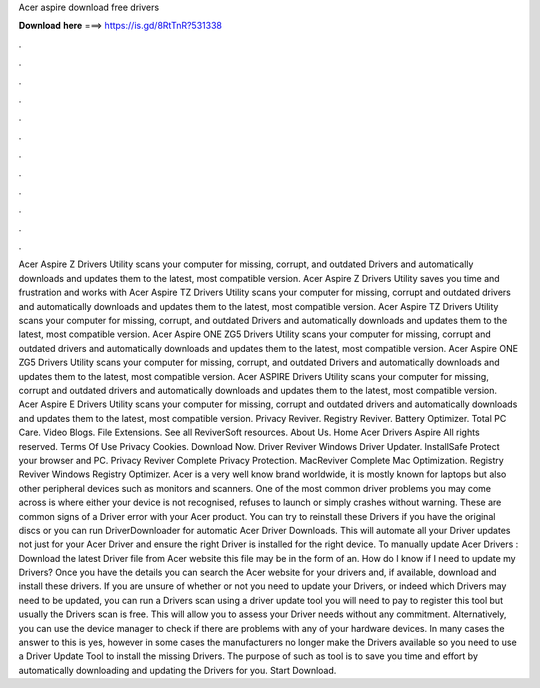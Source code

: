 Acer aspire download free drivers

𝐃𝐨𝐰𝐧𝐥𝐨𝐚𝐝 𝐡𝐞𝐫𝐞 ===> https://is.gd/8RtTnR?531338

.

.

.

.

.

.

.

.

.

.

.

.

Acer Aspire Z Drivers Utility scans your computer for missing, corrupt, and outdated Drivers and automatically downloads and updates them to the latest, most compatible version.
Acer Aspire Z Drivers Utility saves you time and frustration and works with Acer Aspire TZ Drivers Utility scans your computer for missing, corrupt and outdated drivers and automatically downloads and updates them to the latest, most compatible version. Acer Aspire TZ Drivers Utility scans your computer for missing, corrupt, and outdated Drivers and automatically downloads and updates them to the latest, most compatible version.
Acer Aspire ONE ZG5 Drivers Utility scans your computer for missing, corrupt and outdated drivers and automatically downloads and updates them to the latest, most compatible version. Acer Aspire ONE ZG5 Drivers Utility scans your computer for missing, corrupt, and outdated Drivers and automatically downloads and updates them to the latest, most compatible version.
Acer ASPIRE Drivers Utility scans your computer for missing, corrupt and outdated drivers and automatically downloads and updates them to the latest, most compatible version. Acer Aspire E Drivers Utility scans your computer for missing, corrupt and outdated drivers and automatically downloads and updates them to the latest, most compatible version.
Privacy Reviver. Registry Reviver. Battery Optimizer. Total PC Care. Video Blogs. File Extensions. See all ReviverSoft resources. About Us. Home Acer Drivers Aspire  All rights reserved. Terms Of Use Privacy Cookies. Download Now. Driver Reviver Windows Driver Updater. InstallSafe Protect your browser and PC. Privacy Reviver Complete Privacy Protection. MacReviver Complete Mac Optimization. Registry Reviver Windows Registry Optimizer. Acer is a very well know brand worldwide, it is mostly known for laptops but also other peripheral devices such as monitors and scanners.
One of the most common driver problems you may come across is where either your device is not recognised, refuses to launch or simply crashes without warning. These are common signs of a Driver error with your Acer product. You can try to reinstall these Drivers if you have the original discs or you can run DriverDownloader for automatic Acer Driver Downloads.
This will automate all your Driver updates not just for your Acer Driver and ensure the right Driver is installed for the right device. To manually update Acer Drivers : Download the latest Driver file from Acer website this file may be in the form of an. How do I know if I need to update my Drivers? Once you have the details you can search the Acer website for your drivers and, if available, download and install these drivers.
If you are unsure of whether or not you need to update your Drivers, or indeed which Drivers may need to be updated, you can run a Drivers scan using a driver update tool you will need to pay to register this tool but usually the Drivers scan is free. This will allow you to assess your Driver needs without any commitment. Alternatively, you can use the device manager to check if there are problems with any of your hardware devices. In many cases the answer to this is yes, however in some cases the manufacturers no longer make the Drivers available so you need to use a Driver Update Tool to install the missing Drivers.
The purpose of such as tool is to save you time and effort by automatically downloading and updating the Drivers for you. Start Download.